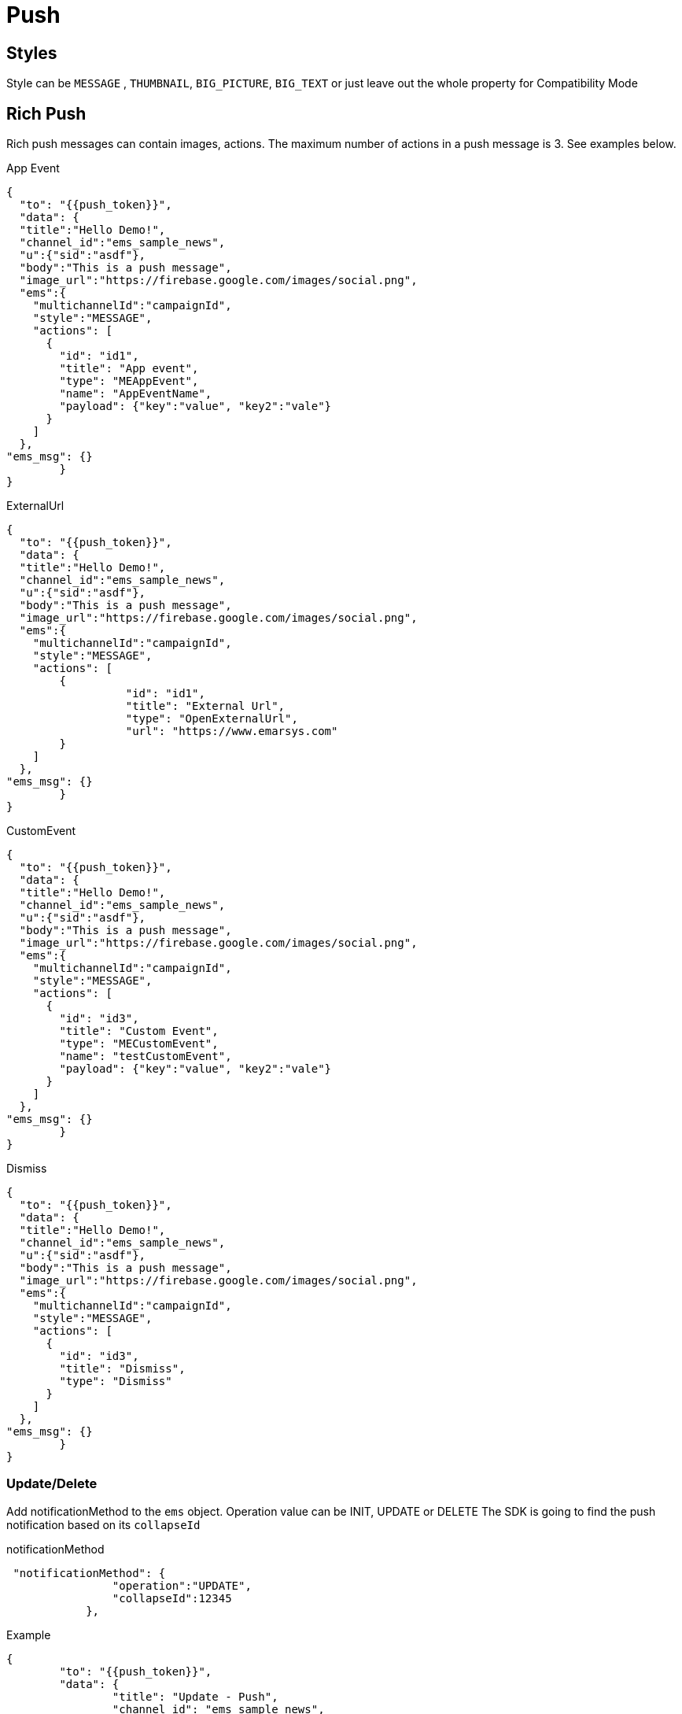 = Push

== Styles

Style can be `MESSAGE` , `THUMBNAIL`, `BIG_PICTURE`, `BIG_TEXT` or just leave out the whole property for Compatibility Mode

== Rich Push

Rich push messages can contain images, actions.
The maximum number of actions in a push message is 3. See examples below.

.App Event
[source,json]
----
{
  "to": "{{push_token}}",
  "data": {
  "title":"Hello Demo!",
  "channel_id":"ems_sample_news",
  "u":{"sid":"asdf"},
  "body":"This is a push message",
  "image_url":"https://firebase.google.com/images/social.png",
  "ems":{
    "multichannelId":"campaignId",
    "style":"MESSAGE",
    "actions": [
      {
        "id": "id1",
        "title": "App event",
        "type": "MEAppEvent",
        "name": "AppEventName",
        "payload": {"key":"value", "key2":"vale"}
      }
    ]
  },
"ems_msg": {}
	}
}
----

.ExternalUrl
[source,json]
----
{
  "to": "{{push_token}}",
  "data": {
  "title":"Hello Demo!",
  "channel_id":"ems_sample_news",
  "u":{"sid":"asdf"},
  "body":"This is a push message",
  "image_url":"https://firebase.google.com/images/social.png",
  "ems":{
    "multichannelId":"campaignId",
    "style":"MESSAGE",
    "actions": [
    	{
		  "id": "id1",
		  "title": "External Url",
		  "type": "OpenExternalUrl",
		  "url": "https://www.emarsys.com"
        }
    ]
  },
"ems_msg": {}
	}
}
----

.CustomEvent
[source,json]
----
{
  "to": "{{push_token}}",
  "data": {
  "title":"Hello Demo!",
  "channel_id":"ems_sample_news",
  "u":{"sid":"asdf"},
  "body":"This is a push message",
  "image_url":"https://firebase.google.com/images/social.png",
  "ems":{
    "multichannelId":"campaignId",
    "style":"MESSAGE",
    "actions": [
      {
        "id": "id3",
        "title": "Custom Event",
        "type": "MECustomEvent",
        "name": "testCustomEvent",
        "payload": {"key":"value", "key2":"vale"}
      }
    ]
  },
"ems_msg": {}
	}
}
----

.Dismiss
[source,json]
----
{
  "to": "{{push_token}}",
  "data": {
  "title":"Hello Demo!",
  "channel_id":"ems_sample_news",
  "u":{"sid":"asdf"},
  "body":"This is a push message",
  "image_url":"https://firebase.google.com/images/social.png",
  "ems":{
    "multichannelId":"campaignId",
    "style":"MESSAGE",
    "actions": [
      {
        "id": "id3",
        "title": "Dismiss",
        "type": "Dismiss"
      }
    ]
  },
"ems_msg": {}
	}
}
----

=== Update/Delete

Add notificationMethod to the `ems` object.
Operation value can be INIT, UPDATE or DELETE The SDK is going to find the push notification based on its `collapseId`

.notificationMethod
[source,json]
----
 "notificationMethod": {
                "operation":"UPDATE",
                "collapseId":12345
            },
----

.Example
[source,json]
----
{
	"to": "{{push_token}}",
	"data": {
		"title": "Update - Push",
		"channel_id": "ems_sample_news",
		"u": {
			"sid": "asdf"
		},
		"body": "Hello",
		"image_url": "https://firebase.google.com/images/social.png",
		"ems": {
			"multichannelId": "campaignId",
            "notificationMethod": {
                "operation":"UPDATE",
                "collapseId":12345
            },
			"actions": [
				{
					"id": "id1",
					"title": "Custom Event",
					"type": "MECustomEvent",
					"name": "customEventName",
					"payload": {
						"key": "value",
						"key2": "vale"
					}
				}
			]
		},
		"ems_msg": {}
	}
}
----

== Silent Push

No notification is going to be shown on the device but the SDK is going to trigger the app event at receive.

.Example
[source,json]
----
{
   "to": "{{push_token}}",
   "data": {
      "ems": {
         "multichannelId": "campaignId",
         "silent": true,
         "actions": [
            {
               "id": "id1",
               "title": "App event",
               "type": "MEAppEvent",
               "name": "nameOfTheAppEvent",
               "payload": {
                  "key": "value",
                  "key2": "vale"
               }
            }
         ]
      },
      "ems_msg": {}
   }
}
----

== Push to in-app

An in-app message is going to be shown at receive with the defined url.

.Example
[source,json]
----
{
   "to": "{{push_token}}",
   "data": {
      "title": "ALICE - Push",
      "channel_id": "ems_sample_news",
      "u": {
         "sid": "asdf"
      },
      "body": "Hello",
      "image_url": "https://firebase.google.com/images/social.png",
      "ems": {
         "multichannelId": "campaignId",
         "inapp": {
            "campaign_id": "222",
            "url": "https://www.emarsys.com/"
         }
      },
      "ems_msg": {}
   }
}
----